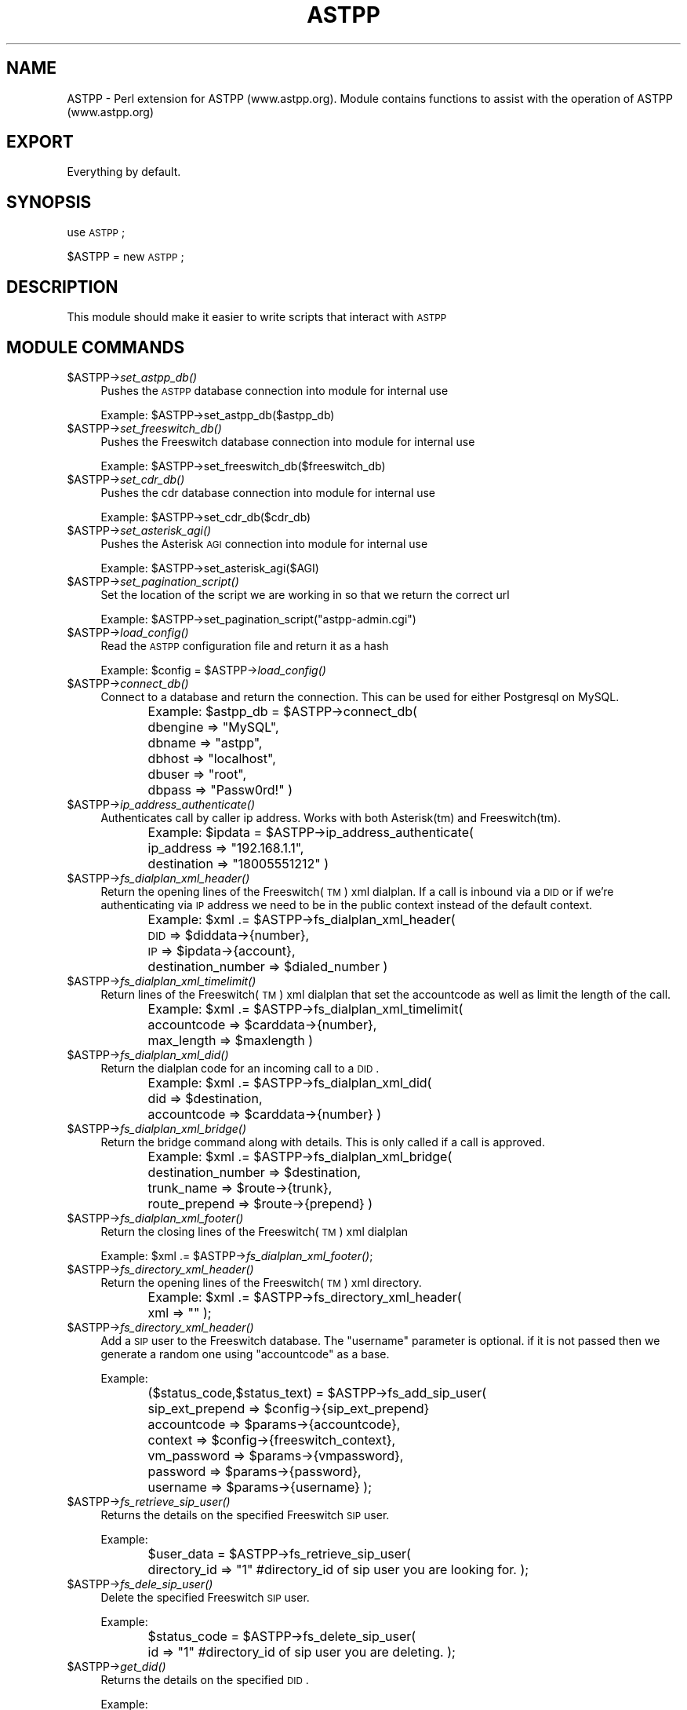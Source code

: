 .\" Automatically generated by Pod::Man 2.23 (Pod::Simple 3.14)
.\"
.\" Standard preamble:
.\" ========================================================================
.de Sp \" Vertical space (when we can't use .PP)
.if t .sp .5v
.if n .sp
..
.de Vb \" Begin verbatim text
.ft CW
.nf
.ne \\$1
..
.de Ve \" End verbatim text
.ft R
.fi
..
.\" Set up some character translations and predefined strings.  \*(-- will
.\" give an unbreakable dash, \*(PI will give pi, \*(L" will give a left
.\" double quote, and \*(R" will give a right double quote.  \*(C+ will
.\" give a nicer C++.  Capital omega is used to do unbreakable dashes and
.\" therefore won't be available.  \*(C` and \*(C' expand to `' in nroff,
.\" nothing in troff, for use with C<>.
.tr \(*W-
.ds C+ C\v'-.1v'\h'-1p'\s-2+\h'-1p'+\s0\v'.1v'\h'-1p'
.ie n \{\
.    ds -- \(*W-
.    ds PI pi
.    if (\n(.H=4u)&(1m=24u) .ds -- \(*W\h'-12u'\(*W\h'-12u'-\" diablo 10 pitch
.    if (\n(.H=4u)&(1m=20u) .ds -- \(*W\h'-12u'\(*W\h'-8u'-\"  diablo 12 pitch
.    ds L" ""
.    ds R" ""
.    ds C` ""
.    ds C' ""
'br\}
.el\{\
.    ds -- \|\(em\|
.    ds PI \(*p
.    ds L" ``
.    ds R" ''
'br\}
.\"
.\" Escape single quotes in literal strings from groff's Unicode transform.
.ie \n(.g .ds Aq \(aq
.el       .ds Aq '
.\"
.\" If the F register is turned on, we'll generate index entries on stderr for
.\" titles (.TH), headers (.SH), subsections (.SS), items (.Ip), and index
.\" entries marked with X<> in POD.  Of course, you'll have to process the
.\" output yourself in some meaningful fashion.
.ie \nF \{\
.    de IX
.    tm Index:\\$1\t\\n%\t"\\$2"
..
.    nr % 0
.    rr F
.\}
.el \{\
.    de IX
..
.\}
.\"
.\" Accent mark definitions (@(#)ms.acc 1.5 88/02/08 SMI; from UCB 4.2).
.\" Fear.  Run.  Save yourself.  No user-serviceable parts.
.    \" fudge factors for nroff and troff
.if n \{\
.    ds #H 0
.    ds #V .8m
.    ds #F .3m
.    ds #[ \f1
.    ds #] \fP
.\}
.if t \{\
.    ds #H ((1u-(\\\\n(.fu%2u))*.13m)
.    ds #V .6m
.    ds #F 0
.    ds #[ \&
.    ds #] \&
.\}
.    \" simple accents for nroff and troff
.if n \{\
.    ds ' \&
.    ds ` \&
.    ds ^ \&
.    ds , \&
.    ds ~ ~
.    ds /
.\}
.if t \{\
.    ds ' \\k:\h'-(\\n(.wu*8/10-\*(#H)'\'\h"|\\n:u"
.    ds ` \\k:\h'-(\\n(.wu*8/10-\*(#H)'\`\h'|\\n:u'
.    ds ^ \\k:\h'-(\\n(.wu*10/11-\*(#H)'^\h'|\\n:u'
.    ds , \\k:\h'-(\\n(.wu*8/10)',\h'|\\n:u'
.    ds ~ \\k:\h'-(\\n(.wu-\*(#H-.1m)'~\h'|\\n:u'
.    ds / \\k:\h'-(\\n(.wu*8/10-\*(#H)'\z\(sl\h'|\\n:u'
.\}
.    \" troff and (daisy-wheel) nroff accents
.ds : \\k:\h'-(\\n(.wu*8/10-\*(#H+.1m+\*(#F)'\v'-\*(#V'\z.\h'.2m+\*(#F'.\h'|\\n:u'\v'\*(#V'
.ds 8 \h'\*(#H'\(*b\h'-\*(#H'
.ds o \\k:\h'-(\\n(.wu+\w'\(de'u-\*(#H)/2u'\v'-.3n'\*(#[\z\(de\v'.3n'\h'|\\n:u'\*(#]
.ds d- \h'\*(#H'\(pd\h'-\w'~'u'\v'-.25m'\f2\(hy\fP\v'.25m'\h'-\*(#H'
.ds D- D\\k:\h'-\w'D'u'\v'-.11m'\z\(hy\v'.11m'\h'|\\n:u'
.ds th \*(#[\v'.3m'\s+1I\s-1\v'-.3m'\h'-(\w'I'u*2/3)'\s-1o\s+1\*(#]
.ds Th \*(#[\s+2I\s-2\h'-\w'I'u*3/5'\v'-.3m'o\v'.3m'\*(#]
.ds ae a\h'-(\w'a'u*4/10)'e
.ds Ae A\h'-(\w'A'u*4/10)'E
.    \" corrections for vroff
.if v .ds ~ \\k:\h'-(\\n(.wu*9/10-\*(#H)'\s-2\u~\d\s+2\h'|\\n:u'
.if v .ds ^ \\k:\h'-(\\n(.wu*10/11-\*(#H)'\v'-.4m'^\v'.4m'\h'|\\n:u'
.    \" for low resolution devices (crt and lpr)
.if \n(.H>23 .if \n(.V>19 \
\{\
.    ds : e
.    ds 8 ss
.    ds o a
.    ds d- d\h'-1'\(ga
.    ds D- D\h'-1'\(hy
.    ds th \o'bp'
.    ds Th \o'LP'
.    ds ae ae
.    ds Ae AE
.\}
.rm #[ #] #H #V #F C
.\" ========================================================================
.\"
.IX Title "ASTPP 3"
.TH ASTPP 3 "2011-09-13" "perl v5.12.4" "User Contributed Perl Documentation"
.\" For nroff, turn off justification.  Always turn off hyphenation; it makes
.\" way too many mistakes in technical documents.
.if n .ad l
.nh
.SH "NAME"
ASTPP \- Perl extension for ASTPP (www.astpp.org).
Module contains functions to assist with the operation of ASTPP (www.astpp.org)
.SH "EXPORT"
.IX Header "EXPORT"
Everything by default.
.SH "SYNOPSIS"
.IX Header "SYNOPSIS"
use \s-1ASTPP\s0;
.PP
\&\f(CW$ASTPP\fR = new \s-1ASTPP\s0;
.SH "DESCRIPTION"
.IX Header "DESCRIPTION"
This module should make it easier to write scripts that interact with \s-1ASTPP\s0
.SH "MODULE COMMANDS"
.IX Header "MODULE COMMANDS"
.ie n .IP "$ASTPP\->\fIset_astpp_db()\fR" 4
.el .IP "\f(CW$ASTPP\fR\->\fIset_astpp_db()\fR" 4
.IX Item "$ASTPP->set_astpp_db()"
Pushes the \s-1ASTPP\s0 database connection into module for internal use
.Sp
Example: \f(CW$ASTPP\fR\->set_astpp_db($astpp_db)
.ie n .IP "$ASTPP\->\fIset_freeswitch_db()\fR" 4
.el .IP "\f(CW$ASTPP\fR\->\fIset_freeswitch_db()\fR" 4
.IX Item "$ASTPP->set_freeswitch_db()"
Pushes the Freeswitch database connection into module for internal use
.Sp
Example: \f(CW$ASTPP\fR\->set_freeswitch_db($freeswitch_db)
.ie n .IP "$ASTPP\->\fIset_cdr_db()\fR" 4
.el .IP "\f(CW$ASTPP\fR\->\fIset_cdr_db()\fR" 4
.IX Item "$ASTPP->set_cdr_db()"
Pushes the cdr database connection into module for internal use
.Sp
Example: \f(CW$ASTPP\fR\->set_cdr_db($cdr_db)
.ie n .IP "$ASTPP\->\fIset_asterisk_agi()\fR" 4
.el .IP "\f(CW$ASTPP\fR\->\fIset_asterisk_agi()\fR" 4
.IX Item "$ASTPP->set_asterisk_agi()"
Pushes the Asterisk \s-1AGI\s0 connection into module for internal use
.Sp
Example: \f(CW$ASTPP\fR\->set_asterisk_agi($AGI)
.ie n .IP "$ASTPP\->\fIset_pagination_script()\fR" 4
.el .IP "\f(CW$ASTPP\fR\->\fIset_pagination_script()\fR" 4
.IX Item "$ASTPP->set_pagination_script()"
Set the location of the script we are working in so that we return the correct url
.Sp
Example: \f(CW$ASTPP\fR\->set_pagination_script(\*(L"astpp\-admin.cgi\*(R")
.ie n .IP "$ASTPP\->\fIload_config()\fR" 4
.el .IP "\f(CW$ASTPP\fR\->\fIload_config()\fR" 4
.IX Item "$ASTPP->load_config()"
Read the \s-1ASTPP\s0 configuration file and return it as a hash
.Sp
Example: \f(CW$config\fR = \f(CW$ASTPP\fR\->\fIload_config()\fR
.ie n .IP "$ASTPP\->\fIconnect_db()\fR" 4
.el .IP "\f(CW$ASTPP\fR\->\fIconnect_db()\fR" 4
.IX Item "$ASTPP->connect_db()"
Connect to a database and return the connection.  This can be used for either
Postgresql on MySQL.
.Sp
Example:
\&\f(CW$astpp_db\fR = \f(CW$ASTPP\fR\->connect_db(
	dbengine => \*(L"MySQL\*(R",
	dbname   => \*(L"astpp\*(R",
	dbhost   => \*(L"localhost\*(R",
	dbuser   => \*(L"root\*(R",
	dbpass   => \*(L"Passw0rd!\*(R"
)
.ie n .IP "$ASTPP\->\fIip_address_authenticate()\fR" 4
.el .IP "\f(CW$ASTPP\fR\->\fIip_address_authenticate()\fR" 4
.IX Item "$ASTPP->ip_address_authenticate()"
Authenticates call by caller ip address.  Works with both Asterisk(tm) and
Freeswitch(tm).
.Sp
Example:
\&\f(CW$ipdata\fR = \f(CW$ASTPP\fR\->ip_address_authenticate(
	ip_address      => \*(L"192.168.1.1\*(R",
	destination     => \*(L"18005551212\*(R"
)
.ie n .IP "$ASTPP\->\fIfs_dialplan_xml_header()\fR" 4
.el .IP "\f(CW$ASTPP\fR\->\fIfs_dialplan_xml_header()\fR" 4
.IX Item "$ASTPP->fs_dialplan_xml_header()"
Return the opening lines of the Freeswitch(\s-1TM\s0) xml dialplan.  If a call is
inbound via a \s-1DID\s0 or if we're authenticating via \s-1IP\s0 address we need to be in the
public context instead of the default context.
.Sp
Example:
\&\f(CW$xml\fR .= \f(CW$ASTPP\fR\->fs_dialplan_xml_header(
	\s-1DID\s0     => \f(CW$diddata\fR\->{number},
	\s-1IP\s0      => \f(CW$ipdata\fR\->{account},
	destination_number => \f(CW$dialed_number\fR
)
.ie n .IP "$ASTPP\->\fIfs_dialplan_xml_timelimit()\fR" 4
.el .IP "\f(CW$ASTPP\fR\->\fIfs_dialplan_xml_timelimit()\fR" 4
.IX Item "$ASTPP->fs_dialplan_xml_timelimit()"
Return lines of the Freeswitch(\s-1TM\s0) xml dialplan that set the accountcode as well
as limit the length of the call.
.Sp
Example:
\&\f(CW$xml\fR .= \f(CW$ASTPP\fR\->fs_dialplan_xml_timelimit(
	accountcode     => \f(CW$carddata\fR\->{number},
	max_length      => \f(CW$maxlength\fR
)
.ie n .IP "$ASTPP\->\fIfs_dialplan_xml_did()\fR" 4
.el .IP "\f(CW$ASTPP\fR\->\fIfs_dialplan_xml_did()\fR" 4
.IX Item "$ASTPP->fs_dialplan_xml_did()"
Return the dialplan code for an incoming call to a \s-1DID\s0.
.Sp
Example:
\&\f(CW$xml\fR .= \f(CW$ASTPP\fR\->fs_dialplan_xml_did(
	did             => \f(CW$destination\fR,
	accountcode     => \f(CW$carddata\fR\->{number}
)
.ie n .IP "$ASTPP\->\fIfs_dialplan_xml_bridge()\fR" 4
.el .IP "\f(CW$ASTPP\fR\->\fIfs_dialplan_xml_bridge()\fR" 4
.IX Item "$ASTPP->fs_dialplan_xml_bridge()"
Return the bridge command along with details.  This is only called if a call is approved.
.Sp
Example:
\&\f(CW$xml\fR .= \f(CW$ASTPP\fR\->fs_dialplan_xml_bridge(
	destination_number      => \f(CW$destination\fR,
	trunk_name              => \f(CW$route\fR\->{trunk},
	route_prepend           => \f(CW$route\fR\->{prepend}
)
.ie n .IP "$ASTPP\->\fIfs_dialplan_xml_footer()\fR" 4
.el .IP "\f(CW$ASTPP\fR\->\fIfs_dialplan_xml_footer()\fR" 4
.IX Item "$ASTPP->fs_dialplan_xml_footer()"
Return the closing lines of the Freeswitch(\s-1TM\s0) xml dialplan
.Sp
Example:  \f(CW$xml\fR .= \f(CW$ASTPP\fR\->\fIfs_dialplan_xml_footer()\fR;
.ie n .IP "$ASTPP\->\fIfs_directory_xml_header()\fR" 4
.el .IP "\f(CW$ASTPP\fR\->\fIfs_directory_xml_header()\fR" 4
.IX Item "$ASTPP->fs_directory_xml_header()"
Return the opening lines of the Freeswitch(\s-1TM\s0) xml directory.
.Sp
Example:  \f(CW$xml\fR .= \f(CW$ASTPP\fR\->fs_directory_xml_header(
	xml => ""
);
.ie n .IP "$ASTPP\->\fIfs_directory_xml_header()\fR" 4
.el .IP "\f(CW$ASTPP\fR\->\fIfs_directory_xml_header()\fR" 4
.IX Item "$ASTPP->fs_directory_xml_header()"
Add a \s-1SIP\s0 user to the Freeswitch database.  The \*(L"username\*(R" parameter is optional.
if it is not passed then we generate a random one using \*(L"accountcode\*(R" as a base.
.Sp
Example:
.Sp
($status_code,$status_text) = \f(CW$ASTPP\fR\->fs_add_sip_user(
	sip_ext_prepend => \f(CW$config\fR\->{sip_ext_prepend}
	accountcode     => \f(CW$params\fR\->{accountcode}, 
	context         => \f(CW$config\fR\->{freeswitch_context},
	vm_password     => \f(CW$params\fR\->{vmpassword},
	password        => \f(CW$params\fR\->{password},
	username        => \f(CW$params\fR\->{username}
);
.ie n .IP "$ASTPP\->\fIfs_retrieve_sip_user()\fR" 4
.el .IP "\f(CW$ASTPP\fR\->\fIfs_retrieve_sip_user()\fR" 4
.IX Item "$ASTPP->fs_retrieve_sip_user()"
Returns the details on the specified Freeswitch \s-1SIP\s0 user.
.Sp
Example:
.Sp
\&\f(CW$user_data\fR = \f(CW$ASTPP\fR\->fs_retrieve_sip_user(
	directory_id    => \*(L"1\*(R"  #directory_id of sip user you are looking for.
);
.ie n .IP "$ASTPP\->\fIfs_dele_sip_user()\fR" 4
.el .IP "\f(CW$ASTPP\fR\->\fIfs_dele_sip_user()\fR" 4
.IX Item "$ASTPP->fs_dele_sip_user()"
Delete the specified Freeswitch \s-1SIP\s0 user.
.Sp
Example:
.Sp
\&\f(CW$status_code\fR = \f(CW$ASTPP\fR\->fs_delete_sip_user(
	id      => \*(L"1\*(R"  #directory_id of sip user you are deleting.
);
.ie n .IP "$ASTPP\->\fIget_did()\fR" 4
.el .IP "\f(CW$ASTPP\fR\->\fIget_did()\fR" 4
.IX Item "$ASTPP->get_did()"
Returns the details on the specified \s-1DID\s0.
.Sp
Example:
.Sp
\&\f(CW$diddata\fR = \f(CW$ASTPP\fR\->get_did(
	reseller => \f(CW$carddata\fR\->{reseller},
	did      => \f(CW$destination\fR
);
.ie n .IP "$ASTPP\->\fIget_account()\fR" 4
.el .IP "\f(CW$ASTPP\fR\->\fIget_account()\fR" 4
.IX Item "$ASTPP->get_account()"
Returns the details on the specified \s-1ASTPP\s0 account. It will search first by
\&\*(L"cardnum\*(R" then by \*(L"cc\*(R" and finally by \*(L"accountid\*(R".  Accountid is the prefered
method but most installations use cardnum for legacy reasons.
.Sp
Example:
.Sp
\&\f(CW$carddata\fR = \f(CW$ASTPP\fR\->get_account(
	account => \f(CW$params\fR\->{accountcode}
);
.ie n .IP "$ASTPP\->\fIget_pricelist()\fR" 4
.el .IP "\f(CW$ASTPP\fR\->\fIget_pricelist()\fR" 4
.IX Item "$ASTPP->get_pricelist()"
Returns the details on the specified pricelist.  Is used both internally and
externally.
.Sp
Example:
.Sp
\&\f(CW$pricelistdata\fR = \f(CW$ASTPP\fR\->get_pricelist(
	account => \f(CW$carddata\fR\->{pricelist}
);
.ie n .IP "$ASTPP\->\fImax_length()\fR" 4
.el .IP "\f(CW$ASTPP\fR\->\fImax_length()\fR" 4
.IX Item "$ASTPP->max_length()"
Returns the maximum allowable length for a call.
.Sp
Example:
.Sp
\&\f(CW$max_length\fR = \f(CW$ASTPP\fR\->max_length(
	account_pricelist => \f(CW$carddata\fR\->{pricelist},
	account_credit_limit => \f(CW$carddata\fR\->{creditlimit},
	account         => \f(CW$carddata\fR\->{number}, 
	destination     => \f(CW$destination\fR,
	call_max_length => \f(CW$config\fR\->{call_max_length},
	max_free_length => \f(CW$config\fR\->{max_free_length}
);
.ie n .IP "$ASTPP\->\fIaccountbalance()\fR" 4
.el .IP "\f(CW$ASTPP\fR\->\fIaccountbalance()\fR" 4
.IX Item "$ASTPP->accountbalance()"
Return the balance for a specific \s-1ASTPP\s0 account.
.Sp
Example:
.Sp
\&\f(CW$balance\fR .= \f(CW$ASTPP\fR\->max_length(
	account => \f(CW$carddata\fR\->{number},
);
.ie n .IP "$ASTPP\->\fIget_route()\fR" 4
.el .IP "\f(CW$ASTPP\fR\->\fIget_route()\fR" 4
.IX Item "$ASTPP->get_route()"
Return the appropriate \*(L"route\*(R" to use for determining costing on a call.  This
is used both in rating as well as in determining the maximum length of a call.
.Sp
Example:
.Sp
\&\f(CW$routeinfo\fR = \f(CW$ASTPP\fR\->get_route(
	thirdlane_mods  => \f(CW$config\fR\->{thirdlane_mods},
	account         => \f(CW$carddata\fR\->{number}, #accountnumber
	type            => \f(CW$userfield\fR, # etc,etc
	reseller        => \f(CW$carddata\fR\->{reseller},
	destination     => \f(CW$destination\fR, #number we care calling
	default_brand   => \f(CW$config\fR\->{default_brand}
);
.ie n .IP "$ASTPP\->\fIsearch_for_route()\fR" 4
.el .IP "\f(CW$ASTPP\fR\->\fIsearch_for_route()\fR" 4
.IX Item "$ASTPP->search_for_route()"
Return the exact route.  This is used internally and will only very rarely be
used outside of this module.
.Sp
Example:
.Sp
\&\f(CW$routeinfo\fR = \f(CW$ASTPP\fR\->search_for_route(
	pricelist       => \f(CW$carddata\fR\->{pricelist},
	reseller        => \f(CW$carddata\fR\->{reseller}
);
.SH "SEE ALSO"
.IX Header "SEE ALSO"
For more information visit our website at (www.astpp.org)
.SH "AUTHOR"
.IX Header "AUTHOR"
Darren Wiebe, <darren@aleph\-com.net>
.SH "COPYRIGHT AND LICENSE"
.IX Header "COPYRIGHT AND LICENSE"
Copyright (C) 2007 by Aleph Communications
.PP
This library is distributed under the terms of the \s-1GPL\s0 version 2.
.SH "POD ERRORS"
.IX Header "POD ERRORS"
Hey! \fBThe above document had some coding errors, which are explained below:\fR
.IP "Around line 1603:" 4
.IX Item "Around line 1603:"
You forgot a '=back' before '=head1'
